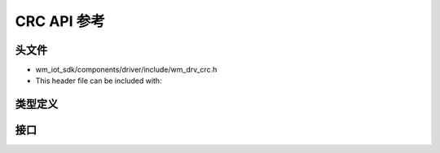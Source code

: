 .. _label_api_crc:

CRC API 参考
========================

头文件
-----------

- wm_iot_sdk/components/driver/include/wm_drv_crc.h
- This header file can be included with:

.. code-block:: c
   :emphasize-lines: 1

   #include "wm_drv_crc.h"

类型定义
------------------

.. doxygengroup:: WM_DRV_CRC_Type_Definitions
    :project: wm-iot-sdk-apis
    :content-only:
    :members:

接口
------------------

.. doxygengroup:: WM_DRV_CRC_Functions
    :project: wm-iot-sdk-apis
    :content-only: